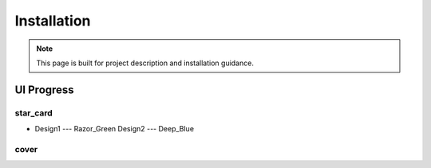 Installation
============


.. note::

  This page is built for project description and installation guidance.



UI Progress
-----------

star_card
~~~~~~~~~

* Design1 --- Razor_Green  Design2 --- Deep_Blue

.. image:: _static/img/personal_info_green.jpeg
   :width: 40%

.. image:: _static/img/personal_info_blue.jpeg





cover
~~~~~

.. image:: _static/img/cover.jpeg
    :width: 60%
